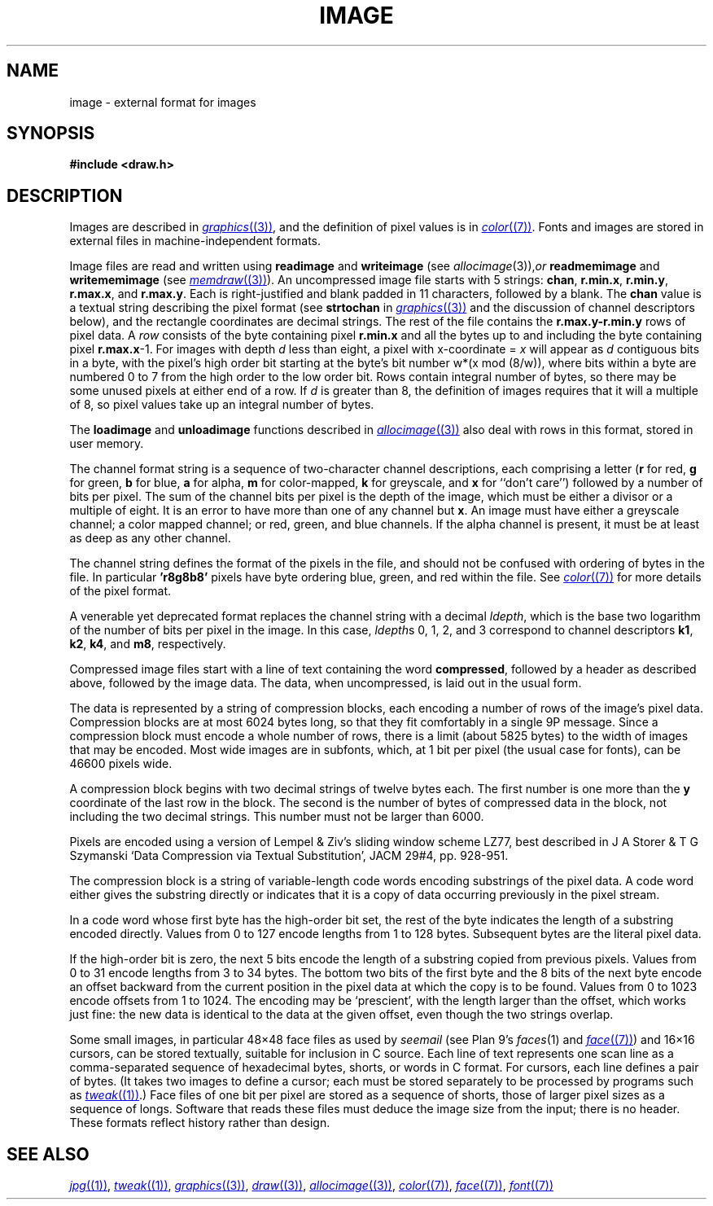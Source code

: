 .TH IMAGE 7
.SH NAME
image \- external format for images
.SH SYNOPSIS
.B #include <draw.h>
.SH DESCRIPTION
Images are described in
.MR graphics (3) ,
and the definition of pixel values is in
.MR color (7) .
Fonts and images are stored in external files
in machine-independent formats.
.PP
Image files are read and written using
.B readimage
and
.B writeimage
(see
.IR allocimage (3)), or
.B readmemimage
and
.B writememimage
(see
.MR memdraw (3) ).
An uncompressed image file starts with 5
strings:
.BR chan ,
.BR r.min.x ,
.BR r.min.y ,
.BR r.max.x ,
and
.BR r.max.y .
Each is right-justified and blank padded in 11 characters, followed by a blank.
The
.B chan
value is a textual string describing the pixel format
(see
.B strtochan
in
.MR graphics (3)
and the discussion of channel descriptors below),
and the rectangle coordinates are decimal strings.
The rest of the file contains the
.B r.max.y-r.min.y
rows of pixel data.
A
.I row
consists of the byte containing pixel
.B r.min.x
and all the bytes up to and including the byte containing pixel
.BR r.max.x -1.
For images with depth
.I d
less than eight, a pixel with x-coordinate =
.I x
will appear as
.I d
contiguous bits in a byte, with the pixel's high order bit
starting at the byte's bit number
.if t \fIw\fP\(mu(\fIx\fP mod (8/\fIw\fP)),
.if n w*(x mod (8/w)),
where bits within a byte are numbered 0 to 7 from the
high order to the low order bit.
Rows contain integral number of bytes, so there may be some unused
pixels at either end of a row.
If
.I d
is greater than 8, the definition of images requires that it will a multiple of 8, so
pixel values take up an integral number of bytes.
.PP
The
.B loadimage
and
.B unloadimage
functions described in
.MR allocimage (3)
also deal with rows in this format, stored in user memory.
.PP
The channel format string is a sequence of two-character channel descriptions,
each comprising a letter
.RB ( r
for red,
.B g
for green,
.B b
for blue,
.B a
for alpha,
.B m
for color-mapped,
.B k
for greyscale,
and
.B x
for ``don't care'')
followed by a number of bits per pixel.
The sum of the channel bits per pixel is the
depth of the image, which must be either
a divisor or a multiple of eight.
It is an error to have more than
one of any channel but
.BR x .
An image must have either a greyscale channel; a color mapped channel;
or red, green, and blue channels.
If the alpha channel is present, it must be at least as deep as any other channel.
.PP
The channel string defines the format of the pixels in the file,
and should not be confused with ordering of bytes in the file.
In particular
.B 'r8g8b8'
pixels have byte ordering blue, green, and red within the file.
See
.MR color (7)
for more details of the pixel format.
.PP
A venerable yet deprecated format replaces the channel string
with a decimal
.IR ldepth ,
which is the base two logarithm of the number
of bits per pixel in the image.
In this case,
.IR ldepth s
0, 1, 2, and 3
correspond to channel descriptors
.BR k1 ,
.BR k2 ,
.BR k4 ,
and
.BR m8 ,
respectively.
.PP
Compressed image files start with a line of text containing the word
.BR compressed ,
followed by a header as described above, followed by the image data.
The data, when uncompressed, is laid out in the usual form.
.PP
The data is represented by a string of compression blocks, each encoding
a number of rows of the image's pixel data.  Compression blocks
are at most 6024 bytes long, so that they fit comfortably in a
single 9P message.  Since a compression block must encode a
whole number of rows, there is a limit (about 5825 bytes) to the width of images
that may be encoded.  Most wide images are in subfonts,
which, at 1 bit per pixel (the usual case for fonts), can be 46600 pixels wide.
.PP
A compression block begins with two decimal strings of twelve bytes each.
The first number is one more than the
.B y
coordinate of the last row in the block.  The second is the number
of bytes of compressed data in the block, not including the two decimal strings.
This number must not be larger than 6000.
.PP
Pixels are encoded using a version of Lempel & Ziv's sliding window scheme LZ77,
best described in J A Storer & T G Szymanski
`Data Compression via Textual Substitution',
JACM 29#4, pp. 928-951.
.PP
The compression block is a string of variable-length
code words encoding substrings of the pixel data.  A code word either gives the
substring directly or indicates that it is a copy of data occurring
previously in the pixel stream.
.PP
In a code word whose first byte has the high-order bit set, the rest of the
byte indicates the length of a substring encoded directly.
Values from 0 to 127 encode lengths from 1 to 128 bytes.
Subsequent bytes are the literal pixel data.
.PP
If the high-order bit is zero, the next 5 bits encode
the length of a substring copied from previous pixels.  Values from 0 to 31
encode lengths from 3 to 34 bytes.  The bottom two bits of the first byte and
the 8 bits of the next byte encode an offset backward from the current
position in the pixel data at which the copy is to be found.  Values from
0 to 1023 encode offsets from 1 to 1024.  The encoding may be `prescient',
with the length larger than the offset, which works just fine: the new data
is identical to the data at the given offset, even though the two strings overlap.
.PP
Some small images, in particular 48\(mu48 face files
as used by
.I seemail
(see Plan 9's
.IR faces (1)
and
.MR face (7) )
and 16\(mu16
cursors, can be stored textually, suitable for inclusion in C source.
Each line of text represents one scan line as a
comma-separated sequence of hexadecimal
bytes, shorts, or words in C format.
For cursors, each line defines a pair of bytes.
(It takes two images to define a cursor; each must be stored separately
to be processed by programs such as
.MR tweak (1) .)
Face files of one bit per pixel are stored as a sequence of shorts,
those of larger pixel sizes as a sequence of longs.
Software that reads these files must deduce the image size from
the input; there is no header.
These formats reflect history rather than design.
.SH "SEE ALSO"
.MR jpg (1) ,
.MR tweak (1) ,
.MR graphics (3) ,
.MR draw (3) ,
.MR allocimage (3) ,
.MR color (7) ,
.MR face (7) ,
.MR font (7)
